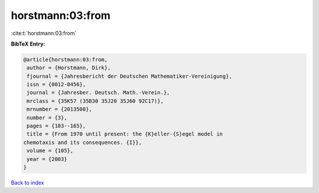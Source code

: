 horstmann:03:from
=================

:cite:t:`horstmann:03:from`

**BibTeX Entry:**

.. code-block:: bibtex

   @article{horstmann:03:from,
    author = {Horstmann, Dirk},
    fjournal = {Jahresbericht der Deutschen Mathematiker-Vereinigung},
    issn = {0012-0456},
    journal = {Jahresber. Deutsch. Math.-Verein.},
    mrclass = {35K57 (35B30 35J20 35J60 92C17)},
    mrnumber = {2013508},
    number = {3},
    pages = {103--165},
    title = {From 1970 until present: the {K}eller-{S}egel model in
   chemotaxis and its consequences. {I}},
    volume = {105},
    year = {2003}
   }

`Back to index <../By-Cite-Keys.html>`__
